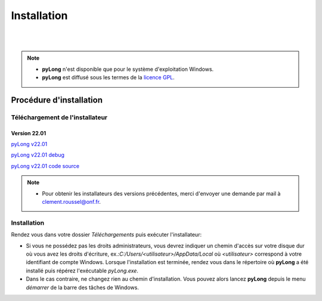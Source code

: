 Installation
************

.. image:: ./icones/installation.png
   :align: center
   :scale: 75%

|
|

.. note::
   - **pyLong** n'est disponible que pour le système d'exploitation Windows.
   - **pyLong** est diffusé sous les termes de la `licence GPL`_.
   
..  _licence GPL:  https://fr.wikipedia.org/wiki/Licence_publique_g%C3%A9n%C3%A9rale_GNU

Procédure d'installation
========================

Téléchargement de l'installateur
--------------------------------

Version 22.01
^^^^^^^^^^^^^

`pyLong v22.01`_

`pyLong v22.01 debug`_

`pyLong v22.01 code source`_


.. _pyLong v22.01: https://sourceforge.net/projects/pylong/files/pyLong_22-01.exe/download

.. _pyLong v22.01 debug: https://sourceforge.net/projects/pylong/files/pyLong_22-01_debug.exe/download

.. _pyLong v22.01 code source: https://sourceforge.net/projects/pylong/files/pyLong_22-01_debug.exe/download

.. note::
   - Pour obtenir les installateurs des versions précédentes, merci d'envoyer une demande par mail à `clement.roussel@onf.fr`_.
   
.. _clement.roussel@onf.fr: clement.roussel@onf.fr

Installation
------------

Rendez vous dans votre dossier *Téléchargements* puis exécuter l'installateur:

- Si vous ne possédez pas les droits administrateurs, vous devrez indiquer un chemin d'accès sur votre disque dur où vous avez les droits d'écriture, ex.:*C:/Users/<utilisateur>/AppData/Local* où *<utilisateur>* correspond à votre identifiant de compte Windows. Lorsque l'installation est terminée, rendez vous dans le répertoire où **pyLong** a été installé puis répérez l'exécutable *pyLong.exe*. 
- Dans le cas contraire, ne changez rien au chemin d'installation. Vous pouvez alors lancez **pyLong** depuis le menu *démarrer* de la barre des tâches de Windows.

